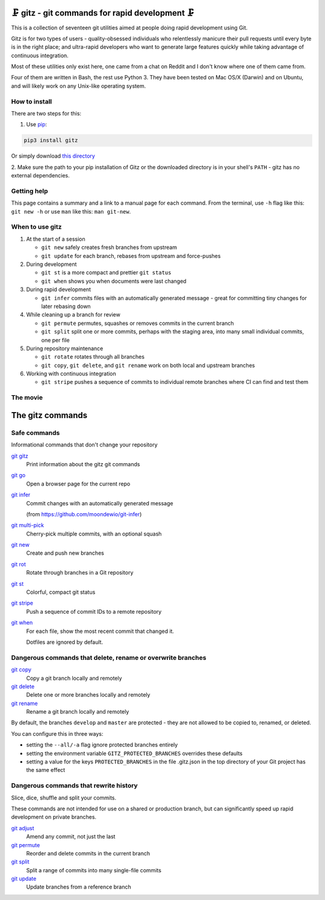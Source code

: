 🗜 gitz - git commands for rapid development 🗜
------------------------------------------------------

This is a collection of seventeen git utilities aimed at people doing rapid
development using Git.

Gitz is for two types of users - quality-obsessed individuals who relentlessly
manicure their pull requests until every byte is in the right place; and
ultra-rapid developers who want to generate large features quickly while taking
advantage of continuous integration.

Most of these utilities only exist here, one came from a chat on Reddit and
I don't know where one of them came from.

Four of them are written in Bash, the rest use Python 3.  They have been tested
on Mac OS/X (Darwin) and on Ubuntu, and will likely work on any Unix-like
operating system.

How to install
==============
There are two steps for this:

1. Use `pip <https://pypi.org/project/pip/>`_:

.. code-block:: bash

    pip3 install gitz

Or simply download
`this directory <https://github.com/rec/gitz/zipball/master/>`_

2. Make sure the path to your pip installation of Gitz or the downloaded directory is in your shell's ``PATH`` - gitz has no
external dependencies.


Getting help
============

This page contains a summary and a link to a manual page for each command.  From
the terminal, use ``-h`` flag like this: ``git new -h`` or use ``man`` like
this: ``man git-new``.


When to use gitz
=================

1. At the start of a session

   - ``git new`` safely creates fresh branches from upstream

   - ``git update`` for each branch, rebases from upstream and force-pushes

2. During development

   - ``git st`` is a more compact and prettier ``git status``

   - ``git when`` shows you when documents were last changed

3. During rapid development

   - ``git infer`` commits files with an automatically generated message -
     great for committing tiny changes for later rebasing down

4. While cleaning up a branch for review

   - ``git permute`` permutes, squashes or removes commits in the current branch

   - ``git split`` split one or more commits, perhaps with the staging area,
     into many small individual commits, one per file

5. During repository maintenance

   - ``git rotate`` rotates through all branches

   - ``git copy``, ``git delete``,  and ``git rename`` work on both local
     and upstream branches

6. Working with continuous integration

   - ``git stripe`` pushes a sequence of commits to individual remote branches
     where CI can find and test them

The movie
==========

.. figure:: https://asciinema.org/a/XwakAaMsMzKg4hIAJa18iiNac.png
    :target: https://asciinema.org/a/XwakAaMsMzKg4hIAJa18iiNac?autoplay=1&theme=solarized-light&loop=1
    :align: center
    :alt: The whole gitz movie
    :width: 430
    :height: 402

The gitz commands
-----------------


Safe commands
=============

Informational commands that don't change your repository

`git gitz <doc/git-gitz.rst>`_
  Print information about the gitz git commands

`git go <doc/git-go.rst>`_
  Open a browser page for the current repo

`git infer <doc/git-infer.rst>`_
  Commit changes with an automatically generated message
  
  (from https://github.com/moondewio/git-infer)

`git multi-pick <doc/git-multi-pick.rst>`_
  Cherry-pick multiple commits, with an optional squash

`git new <doc/git-new.rst>`_
  Create and push new branches

`git rot <doc/git-rot.rst>`_
  Rotate through branches in a Git repository

`git st <doc/git-st.rst>`_
  Colorful, compact git status

`git stripe <doc/git-stripe.rst>`_
  Push a sequence of commit IDs to a remote repository

`git when <doc/git-when.rst>`_
  For each file, show the most recent commit that changed it.
  
  Dotfiles are ignored by default.

Dangerous commands that delete, rename or overwrite branches
============================================================

`git copy <doc/git-copy.rst>`_
  Copy a git branch locally and remotely

`git delete <doc/git-delete.rst>`_
  Delete one or more branches locally and remotely

`git rename <doc/git-rename.rst>`_
  Rename a git branch locally and remotely

By default, the branches ``develop`` and ``master`` are protected -
they are not allowed to be copied to, renamed, or deleted.

You can configure this in three ways:

- setting the ``--all/-a`` flag ignore protected branches entirely

- setting the environment variable ``GITZ_PROTECTED_BRANCHES`` overrides these
  defaults

- setting a value for the keys ``PROTECTED_BRANCHES`` in the file
  .gitz.json in the top directory of your Git project has the same effect

Dangerous commands that rewrite history
=======================================

Slice, dice, shuffle and split your commits.

These commands are not intended for use on a shared or production branch, but
can significantly speed up rapid development on private branches.

`git adjust <doc/git-adjust.rst>`_
  Amend any commit, not just the last

`git permute <doc/git-permute.rst>`_
  Reorder and delete commits in the current branch

`git split <doc/git-split.rst>`_
  Split a range of commits into many single-file commits

`git update <doc/git-update.rst>`_
  Update branches from a reference branch
